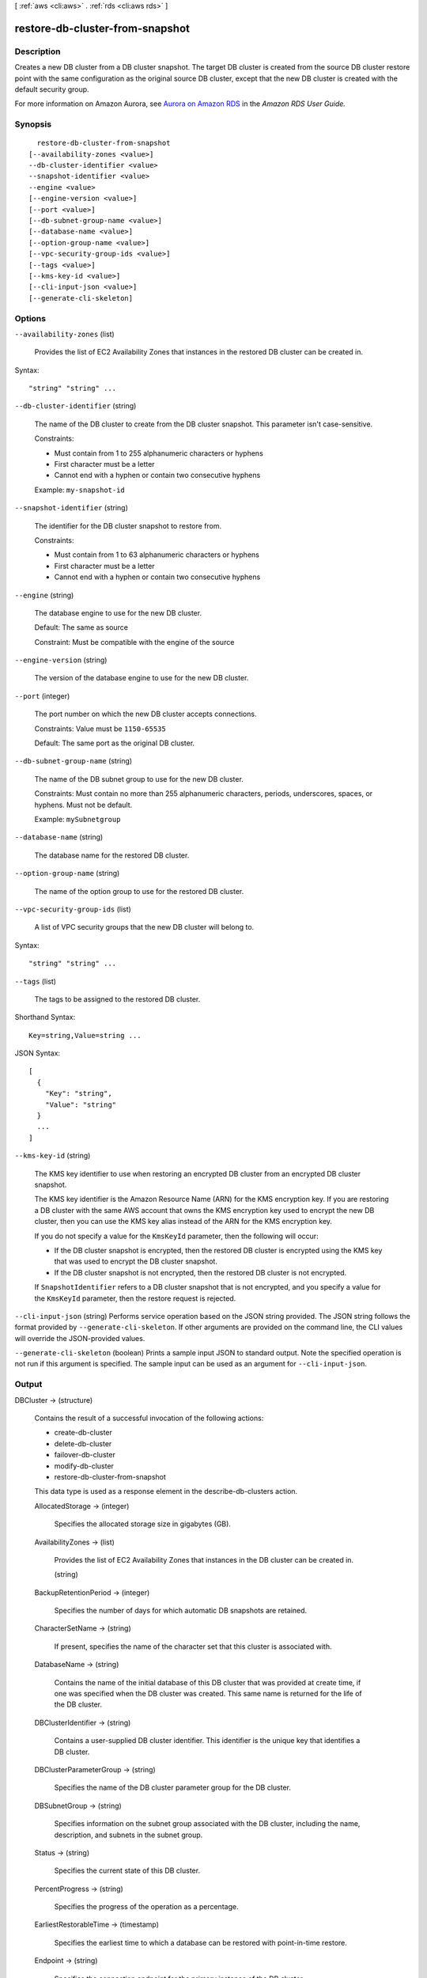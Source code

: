 [ :ref:`aws <cli:aws>` . :ref:`rds <cli:aws rds>` ]

.. _cli:aws rds restore-db-cluster-from-snapshot:


********************************
restore-db-cluster-from-snapshot
********************************



===========
Description
===========



Creates a new DB cluster from a DB cluster snapshot. The target DB cluster is created from the source DB cluster restore point with the same configuration as the original source DB cluster, except that the new DB cluster is created with the default security group. 

 

For more information on Amazon Aurora, see `Aurora on Amazon RDS`_ in the *Amazon RDS User Guide.* 



========
Synopsis
========

::

    restore-db-cluster-from-snapshot
  [--availability-zones <value>]
  --db-cluster-identifier <value>
  --snapshot-identifier <value>
  --engine <value>
  [--engine-version <value>]
  [--port <value>]
  [--db-subnet-group-name <value>]
  [--database-name <value>]
  [--option-group-name <value>]
  [--vpc-security-group-ids <value>]
  [--tags <value>]
  [--kms-key-id <value>]
  [--cli-input-json <value>]
  [--generate-cli-skeleton]




=======
Options
=======

``--availability-zones`` (list)


  Provides the list of EC2 Availability Zones that instances in the restored DB cluster can be created in.

  



Syntax::

  "string" "string" ...



``--db-cluster-identifier`` (string)


  The name of the DB cluster to create from the DB cluster snapshot. This parameter isn't case-sensitive. 

   

  Constraints:

   

   
  * Must contain from 1 to 255 alphanumeric characters or hyphens
   
  * First character must be a letter
   
  * Cannot end with a hyphen or contain two consecutive hyphens
   

   

  Example: ``my-snapshot-id`` 

  

``--snapshot-identifier`` (string)


  The identifier for the DB cluster snapshot to restore from. 

   

  Constraints:

   

   
  * Must contain from 1 to 63 alphanumeric characters or hyphens
   
  * First character must be a letter
   
  * Cannot end with a hyphen or contain two consecutive hyphens
   

  

``--engine`` (string)


  The database engine to use for the new DB cluster. 

   

  Default: The same as source

   

  Constraint: Must be compatible with the engine of the source

  

``--engine-version`` (string)


  The version of the database engine to use for the new DB cluster.

  

``--port`` (integer)


  The port number on which the new DB cluster accepts connections. 

   

  Constraints: Value must be ``1150-65535`` 

   

  Default: The same port as the original DB cluster.

  

``--db-subnet-group-name`` (string)


  The name of the DB subnet group to use for the new DB cluster. 

   

  Constraints: Must contain no more than 255 alphanumeric characters, periods, underscores, spaces, or hyphens. Must not be default.

   

  Example: ``mySubnetgroup`` 

  

``--database-name`` (string)


  The database name for the restored DB cluster. 

  

``--option-group-name`` (string)


  The name of the option group to use for the restored DB cluster. 

  

``--vpc-security-group-ids`` (list)


  A list of VPC security groups that the new DB cluster will belong to. 

  



Syntax::

  "string" "string" ...



``--tags`` (list)


  The tags to be assigned to the restored DB cluster. 

  



Shorthand Syntax::

    Key=string,Value=string ...




JSON Syntax::

  [
    {
      "Key": "string",
      "Value": "string"
    }
    ...
  ]



``--kms-key-id`` (string)


  The KMS key identifier to use when restoring an encrypted DB cluster from an encrypted DB cluster snapshot.

   

  The KMS key identifier is the Amazon Resource Name (ARN) for the KMS encryption key. If you are restoring a DB cluster with the same AWS account that owns the KMS encryption key used to encrypt the new DB cluster, then you can use the KMS key alias instead of the ARN for the KMS encryption key.

   

  If you do not specify a value for the ``KmsKeyId`` parameter, then the following will occur:

   

   
  * If the DB cluster snapshot is encrypted, then the restored DB cluster is encrypted using the KMS key that was used to encrypt the DB cluster snapshot.
   
  * If the DB cluster snapshot is not encrypted, then the restored DB cluster is not encrypted.
   

   

  If ``SnapshotIdentifier`` refers to a DB cluster snapshot that is not encrypted, and you specify a value for the ``KmsKeyId`` parameter, then the restore request is rejected.

  

``--cli-input-json`` (string)
Performs service operation based on the JSON string provided. The JSON string follows the format provided by ``--generate-cli-skeleton``. If other arguments are provided on the command line, the CLI values will override the JSON-provided values.

``--generate-cli-skeleton`` (boolean)
Prints a sample input JSON to standard output. Note the specified operation is not run if this argument is specified. The sample input can be used as an argument for ``--cli-input-json``.



======
Output
======

DBCluster -> (structure)

  

  Contains the result of a successful invocation of the following actions: 

   

   
  *  create-db-cluster  
   
  *  delete-db-cluster  
   
  *  failover-db-cluster  
   
  *  modify-db-cluster  
   
  *  restore-db-cluster-from-snapshot  
   

   

  This data type is used as a response element in the  describe-db-clusters action.

  

  AllocatedStorage -> (integer)

    

    Specifies the allocated storage size in gigabytes (GB). 

    

    

  AvailabilityZones -> (list)

    

    Provides the list of EC2 Availability Zones that instances in the DB cluster can be created in.

    

    (string)

      

      

    

  BackupRetentionPeriod -> (integer)

    

    Specifies the number of days for which automatic DB snapshots are retained. 

    

    

  CharacterSetName -> (string)

    

    If present, specifies the name of the character set that this cluster is associated with. 

    

    

  DatabaseName -> (string)

    

    Contains the name of the initial database of this DB cluster that was provided at create time, if one was specified when the DB cluster was created. This same name is returned for the life of the DB cluster. 

    

    

  DBClusterIdentifier -> (string)

    

    Contains a user-supplied DB cluster identifier. This identifier is the unique key that identifies a DB cluster. 

    

    

  DBClusterParameterGroup -> (string)

    

    Specifies the name of the DB cluster parameter group for the DB cluster.

    

    

  DBSubnetGroup -> (string)

    

    Specifies information on the subnet group associated with the DB cluster, including the name, description, and subnets in the subnet group. 

    

    

  Status -> (string)

    

    Specifies the current state of this DB cluster. 

    

    

  PercentProgress -> (string)

    

    Specifies the progress of the operation as a percentage. 

    

    

  EarliestRestorableTime -> (timestamp)

    

    Specifies the earliest time to which a database can be restored with point-in-time restore. 

    

    

  Endpoint -> (string)

    

    Specifies the connection endpoint for the primary instance of the DB cluster. 

    

    

  Engine -> (string)

    

    Provides the name of the database engine to be used for this DB cluster. 

    

    

  EngineVersion -> (string)

    

    Indicates the database engine version. 

    

    

  LatestRestorableTime -> (timestamp)

    

    Specifies the latest time to which a database can be restored with point-in-time restore. 

    

    

  Port -> (integer)

    

    Specifies the port that the database engine is listening on. 

    

    

  MasterUsername -> (string)

    

    Contains the master username for the DB cluster. 

    

    

  DBClusterOptionGroupMemberships -> (list)

    

    Provides the list of option group memberships for this DB cluster. 

    

    (structure)

      

      Contains status information for a DB cluster option group.

      

      DBClusterOptionGroupName -> (string)

        

        Specifies the name of the DB cluster option group.

        

        

      Status -> (string)

        

        Specifies the status of the DB cluster option group.

        

        

      

    

  PreferredBackupWindow -> (string)

    

    Specifies the daily time range during which automated backups are created if automated backups are enabled, as determined by the ``BackupRetentionPeriod`` . 

    

    

  PreferredMaintenanceWindow -> (string)

    

    Specifies the weekly time range during which system maintenance can occur, in Universal Coordinated Time (UTC). 

    

    

  DBClusterMembers -> (list)

    

    Provides the list of instances that make up the DB cluster.

    

    (structure)

      

      Contains information about an instance that is part of a DB cluster.

      

      DBInstanceIdentifier -> (string)

        

        Specifies the instance identifier for this member of the DB cluster.

        

        

      IsClusterWriter -> (boolean)

        

        Value that is ``true`` if the cluster member is the primary instance for the DB cluster and ``false`` otherwise.

        

        

      DBClusterParameterGroupStatus -> (string)

        

        Specifies the status of the DB cluster parameter group for this member of the DB cluster. 

        

        

      

    

  VpcSecurityGroups -> (list)

    

    Provides a list of VPC security groups that the DB cluster belongs to. 

    

    (structure)

      

      This data type is used as a response element for queries on VPC security group membership.

      

      VpcSecurityGroupId -> (string)

        

        The name of the VPC security group.

        

        

      Status -> (string)

        

        The status of the VPC security group. 

        

        

      

    

  HostedZoneId -> (string)

    

    Specifies the ID that Amazon Route 53 assigns when you create a hosted zone.

    

    

  StorageEncrypted -> (boolean)

    

    Specifies whether the DB cluster is encrypted.

    

    

  KmsKeyId -> (string)

    

    If ``StorageEncrypted`` is true, the KMS key identifier for the encrypted DB cluster.

    

    

  DbClusterResourceId -> (string)

    

    The region-unique, immutable identifier for the DB cluster. This identifier is found in AWS CloudTrail log entries whenever the KMS key for the DB cluster is accessed. 

    

    

  



.. _Aurora on Amazon RDS: http://docs.aws.amazon.com/AmazonRDS/latest/UserGuide/CHAP_Aurora.html
